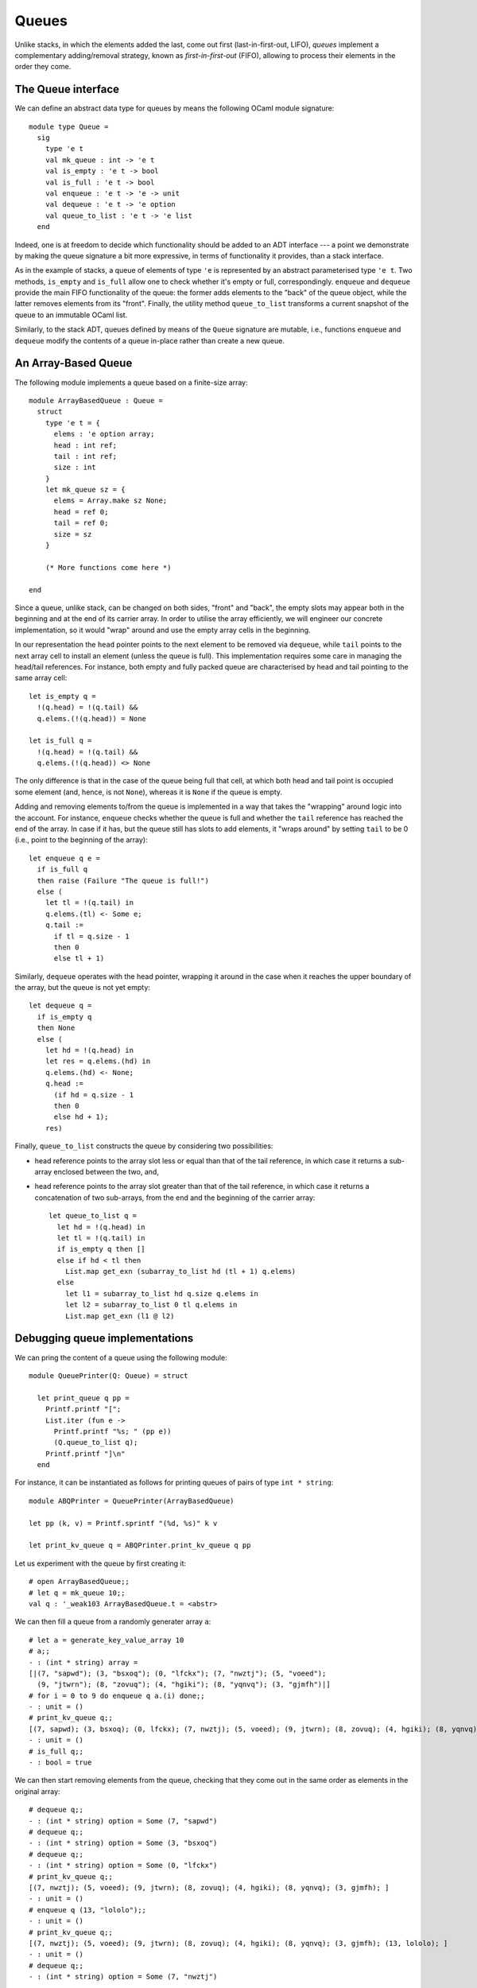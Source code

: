.. -*- mode: rst -*-

.. _sec_queues:

Queues
======

Unlike stacks, in which the elements added the last, come out first (last-in-first-out, LIFO), *queues* implement a complementary adding/removal strategy, known as *first-in-first-out* (FIFO), allowing to process their elements in the order they come.

The Queue interface
-------------------

We can define an abstract data type for queues by means the following OCaml module signature::

 module type Queue = 
   sig
     type 'e t
     val mk_queue : int -> 'e t
     val is_empty : 'e t -> bool
     val is_full : 'e t -> bool
     val enqueue : 'e t -> 'e -> unit
     val dequeue : 'e t -> 'e option
     val queue_to_list : 'e t -> 'e list
   end

Indeed, one is at freedom to decide which functionality should be added to an ADT interface --- a point we demonstrate by making the queue signature a bit more expressive, in terms of functionality it provides, than a stack interface. 

As in the example of stacks, a queue of elements of type ``'e`` is represented by an abstract parameterised type ``'e t``. Two methods, ``is_empty`` and ``is_full`` allow one to check whether it's empty or full, correspondingly. ``enqueue`` and ``dequeue`` provide the main FIFO functionality of the queue: the former adds elements to the "back" of the queue object, while the latter removes elements from its "front". Finally, the utility method ``queue_to_list`` transforms a current snapshot of the queue to an immutable OCaml list.

Similarly, to the stack ADT, queues defined by means of the ``Queue`` signature are mutable, i.e., functions ``enqueue`` and ``dequeue`` modify the contents of a queue in-place rather than create a new queue.

An Array-Based Queue
--------------------

The following module implements a queue based on a finite-size array::

 module ArrayBasedQueue : Queue =
   struct
     type 'e t = {
       elems : 'e option array;
       head : int ref;
       tail : int ref;
       size : int    
     }
     let mk_queue sz = {
       elems = Array.make sz None;
       head = ref 0;
       tail = ref 0;
       size = sz
     }

     (* More functions come here *)

 end

Since a queue, unlike stack, can be changed on both sides, "front" and "back", the empty slots may appear both in the beginning and at the end of its carrier array.  In order to utilise the array efficiently, we will engineer our concrete implementation, so it would "wrap" around and use the empty array cells in the beginning. 

In our representation the ``head`` pointer points to the next element to be removed via ``dequeue``, while ``tail`` points to the next array cell to install an element (unless the queue is full). This implementation requires some care in managing the head/tail references. For instance, both empty and fully packed queue are characterised by head and tail pointing to the same array cell::

     let is_empty q = 
       !(q.head) = !(q.tail) &&
       q.elems.(!(q.head)) = None

     let is_full q = 
       !(q.head) = !(q.tail) &&
       q.elems.(!(q.head)) <> None

The only difference is that in the case of the queue being full that cell, at which both head and tail point is occupied some element (and, hence, is not ``None``), whereas it is ``None`` if the queue is empty.

Adding and removing elements to/from the queue is implemented in a way that takes the "wrapping" around logic into the account. For instance, ``enqueue`` checks whether the queue is full and whether the ``tail`` reference has reached the end of the array. In case if it has, but the queue still has slots to add elements, it "wraps around" by setting ``tail`` to be 0 (i.e., point to the beginning of the array)::

     let enqueue q e = 
       if is_full q
       then raise (Failure "The queue is full!")
       else (
         let tl = !(q.tail) in
         q.elems.(tl) <- Some e;
         q.tail := 
           if tl = q.size - 1 
           then 0 
           else tl + 1)

Similarly, ``dequeue`` operates with the head pointer, wrapping it around in the case when it reaches the upper boundary of the array, but the queue is not yet empty::

     let dequeue q = 
       if is_empty q
       then None
       else (
         let hd = !(q.head) in
         let res = q.elems.(hd) in
         q.elems.(hd) <- None; 
         q.head := 
           (if hd = q.size - 1 
           then 0 
           else hd + 1);
         res)

Finally, ``queue_to_list`` constructs the queue by considering two possibilities:

* head reference points to the array slot less or equal than that of the tail reference, in which case it returns a sub-array enclosed between the two, and,

* head reference points to the array slot greater than that of the tail reference, in which case it returns a concatenation of two sub-arrays, from the end and the beginning of the carrier array::

     let queue_to_list q = 
       let hd = !(q.head) in
       let tl = !(q.tail) in
       if is_empty q then [] 
       else if hd < tl then
         List.map get_exn (subarray_to_list hd (tl + 1) q.elems)
       else 
         let l1 = subarray_to_list hd q.size q.elems in
         let l2 = subarray_to_list 0 tl q.elems in
         List.map get_exn (l1 @ l2)

Debugging queue implementations
-------------------------------

We can pring the content of a queue using the following module::

 module QueuePrinter(Q: Queue) = struct

   let print_queue q pp = 
     Printf.printf "[";
     List.iter (fun e ->
       Printf.printf "%s; " (pp e))
       (Q.queue_to_list q);
     Printf.printf "]\n"
   end

For instance, it can be instantiated as follows for printing queues of pairs of type ``int * string``::

 module ABQPrinter = QueuePrinter(ArrayBasedQueue)

 let pp (k, v) = Printf.sprintf "(%d, %s)" k v

 let print_kv_queue q = ABQPrinter.print_kv_queue q pp

Let us experiment with the queue by first creating it::

 # open ArrayBasedQueue;;
 # let q = mk_queue 10;;
 val q : '_weak103 ArrayBasedQueue.t = <abstr>

We can then fill a queue from a randomly generater array ``a``::

 # let a = generate_key_value_array 10
 # a;;
 - : (int * string) array =
 [|(7, "sapwd"); (3, "bsxoq"); (0, "lfckx"); (7, "nwztj"); (5, "voeed");
   (9, "jtwrn"); (8, "zovuq"); (4, "hgiki"); (8, "yqnvq"); (3, "gjmfh")|]
 # for i = 0 to 9 do enqueue q a.(i) done;;
 - : unit = ()
 # print_kv_queue q;;
 [(7, sapwd); (3, bsxoq); (0, lfckx); (7, nwztj); (5, voeed); (9, jtwrn); (8, zovuq); (4, hgiki); (8, yqnvq); (3, gjmfh); ]
 - : unit = ()
 # is_full q;;
 - : bool = true

We can then start removing elements from the queue, checking that they come out in the same order as elements in the original array::

 # dequeue q;;
 - : (int * string) option = Some (7, "sapwd")
 # dequeue q;;
 - : (int * string) option = Some (3, "bsxoq")
 # dequeue q;;
 - : (int * string) option = Some (0, "lfckx")
 # print_kv_queue q;;
 [(7, nwztj); (5, voeed); (9, jtwrn); (8, zovuq); (4, hgiki); (8, yqnvq); (3, gjmfh); ]
 - : unit = ()
 # enqueue q (13, "lololo");;
 - : unit = ()
 # print_kv_queue q;;
 [(7, nwztj); (5, voeed); (9, jtwrn); (8, zovuq); (4, hgiki); (8, yqnvq); (3, gjmfh); (13, lololo); ]
 - : unit = ()
 # dequeue q;;
 - : (int * string) option = Some (7, "nwztj")

Doubly Linked Lists
-------------------

* File: ``DoublyLinkedList.ml``

The obvious limitation of an array-based queue is its limited
capacity, bounded by the size of the carrier array. To allow for the
queue of an arbitrary size, we will need an auxiliary data structure,
known as *doubly-linked list*.

A doubly-linked list is one of the most characteristic linked data
structures, which aggressively employs OCaml's references as its main
building component, and can be efficiently implemented in other
imperative programming languages, such as C and Java. As they embrace
mutability, doubly-linked lists provide a variety of ways to modify
their contents and structure by simply manipulating with the
references and exploiting the indirection in data structure encoding.

Let us start the definition of a concrete module implementing the doubly-linked list data structure by defining its key components::

 module DoublyLinkedList = 
   struct
     type 'e dll_node = {
       value : 'e ref;
       prev  : 'e dll_node option ref;
       next  : 'e dll_node option ref
     }
     type 'e t = 'e dll_node option

     let mk_node e = {
       value = ref e;
       prev = ref None;
       next = ref None
     }
     
     (* More of implementation comes here *)
   end 

The "elements" of doubly linked list (DLL) are represented by the ``'e dll_node`` record type, which accounts for the possibility of them storing arbitrary data of type ``'e`` as "payload". In addition to payload, each node has references to other nodes, namely the "previous" and the "next" one in the list. As a node might not have a previous or a next one, and the predecessor/successor might change over time, the type of those fields is ``'e dll_node option ref`` (a reference to an option containing a node of element of type ``'e``).

The function ``mk_node e`` creates a new "detached" node that contains an payload ``e``, and has no designated predecessor/successor.  Some other utility functions, allowing to refer to elements of a node, as well as to change a node's payload, are as follows::

  let prev n =  !(n.prev)
  let next n =  !(n.next)
  let value n = !(n.value)
  let set_value n v = n.value := v

How do we construct a list out of those disparate nodes? The following
two functions allow to *insert* new nodes before and after some other
existing nodes, thus, updating the linked structure::
  
     let insert_after n1 n2 = 
       let n3 = next n1 in
       (match n3 with 
        | Some n -> n.prev := Some n2
        | _ -> ());
       n2.next := n3;
       n1.next := Some n2;
       n2.prev := Some n1

     let insert_before n1 n2 = 
       let n0 = prev n2 in
       (match n0 with 
        | Some n -> n.next := Some n1
        | _ -> ());
       n1.prev := n0;
       n1.next := Some n2;
       n2.prev := Some n1

Specifically the function ``insert_after n1 n2`` inserts a node ``n2`` after a node ``n1``, "re-wiring" their both's references to a predecessor/successor. Similarly, ``insert_before n1 n2`` inserts ``n1`` before ``n2``. Using these two functions, one can update the structure of the list by inserting nodes in the middle of it (in contrast OCaml's immutable lists only allow to insert/remove nodes at the head).

.. admonition:: Warning

  Both functions ``insert_after`` and ``insert_before`` make some implicit assumptions about the topology of the nodes, i.e., the set-up of the links. Specifically, when using ``insert_before n1 n2``, one is assumed to be sure that ``n2`` is not yet transitively reachable from ``n1``, otherwise the resulting list might become circular. The same applies to ``insert_before n1 n2``.

In a similar spirit, we can removing an arbitrary node from a DLL in :math:`O(1)` time --- something that would be impossible in an OCaml list (as it would require its traversal)::

     let remove n = 
       (match prev n with
       | None -> ()
       | Some p -> p.next := next n);
       (match next n with
       | None -> ()
       | Some nxt -> nxt.prev := prev n);

Given an arbitrary node of a DLL, we can now "walk" forward/backwards by its predecessors/successors, in order to reach both ends of the list::

    let rec move_to_head n = 
       match prev n with
       | None -> None
       | Some m -> move_to_head m

We can use a similar walking logic to conver the "tail" of a double linked list to an ordinary OCaml list by walking by the successors::

     let to_list_from n = 
       let res = ref [] in
       let iter = ref (Some n) in
       while !iter <> None do
         let node = (get_exn !iter) in
         res := (value node) :: ! res;
         iter := next node  
       done;
       List.rev !res

A queue based on doubly linked lists
------------------------------------

* File: ``Queues.ml`` (continued)

Let us now put doubly-linked lists to some good use and implement a
queue that can grow arbitrarily large (or, at least, as large as one's
computer memory permits)::

 module DLLBasedQueue : Queue = struct
  open DoublyLinkedList
    
    type 'e t = {
      head : 'e dll_node option ref;
      tail : 'e dll_node option ref;
    }

    let mk_queue _sz = 
      {head = ref None; 
       tail = ref None}

    (*  More functions coming here *)

 end

The queue is defined by means of holding two mutable references to
(optional) nodes of a doubly-linked list, representing the head and
the tail of the queue. The ``option`` accounts for the fact that the
queue might be empty, which is the case for a freshly created instance
(vai ``mk_queue _``).

The emptyness of the queue can be checked by examining its head, and
the ``is_full`` check now always returns ``false``, as the queue may
grow infinitely::

    let is_empty q = 
      !(q.head) = None
      
    let is_full _q = false

Enqueueing an element is implemented by means of creating a new node and inserting it behind the tail (if it exists). Since ``mk_node`` always returns a new node, there is no risc of creating a circular DLL::

    let enqueue q e = 
      let n = mk_node e in
      (* Set the head *)
      (if !(q.head) = None
       then q.head := Some n);
      (* Extend the tail *)
      (match !(q.tail) with
       | Some t -> insert_after t n;
       | None -> ());
      q.tail := Some n 

Dequeueing an element simply returns the payload of the node pointed to by ``head`` and moves the references to its successor::

    let dequeue q =
      match !(q.head) with
      | None -> None
      | Some n -> 
        let nxt = next n in
        q.head := nxt;
        remove n; (* This is not necessary, but helps GC *)
        Some (value n)

The removal of an node ``n`` on the penultimate line of ``dequeue`` is
not necessary for the correctness of the data structure, but it helps
to save the memory. To understand why it is essential, we need to know
a bit about how *Tracing* `Garbage Collector
<https://en.wikipedia.org/wiki/Garbage_collection_(computer_science)>`_
works in OCaml. While the garbage collection and automated memory
management are outside of the scope of this course, let us just notice
that not removing the node will make OCaml runtime treat it as being
in use (as it is *reachable* from its successor), and hence keep it in
memory, which could be otherwise used for something else.

A conversion to list is almost trivial, given the functionality of a doubly-linked list::

    let queue_to_list q = match !(q.head) with
      | None -> []
      | Some n -> to_list_from n


Now, with this definition complete, we can do some experiments. First, as before, let us define a printer for the contents of the queue::

 module DLQPrinter = QueuePrinter(DLLBasedQueue)

 let pp (k, v) = Printf.sprintf "(%d, %s)" k v

 let print_kv_queue q = DLQPrinter.print_kv_queue q pp

Finally, let us put and remove some elements from the queue::

 # let dq = DLLBasedQueue.mk_queue 0;;
 val dq : '_weak105 DLLBasedQueue.t = <abstr>
 # let = a generate_key_value_array 10;;
 - : (int * string) array =
 [|(7, "sapwd"); (3, "bsxoq"); (0, "lfckx"); (7, "nwztj"); (5, "voeed");
   (9, "jtwrn"); (8, "zovuq"); (4, "hgiki"); (8, "yqnvq"); (3, "gjmfh")|]

Similarly to previous examples, we will up the queue from a randomly
generated array::

 # for i = 0 to 9 do enqueue dq a.(i) done;;
 - : unit = ()
 # print_kv_queue dq;;
 [(7, sapwd); (3, bsxoq); (0, lfckx); (7, nwztj); (5, voeed); (9, jtwrn); (8, zovuq); (4, hgiki); (8, yqnvq); (3, gjmfh); ]
 - : unit = ()

We can then ensure that the elements come out in the order they were
added::

 # is_empty dq;;
 - : bool = false
 # dequeue dq;;
 - : (int * string) option = Some (7, "sapwd")
 # dequeue dq;;
 - : (int * string) option = Some (3, "bsxoq")
 # dequeue dq;;
 - : (int * string) option = Some (0, "lfckx")
 # enqueue dq (13, "lololo");;
 - : unit = ()
 # print_kv_queue dq;;
 [(7, nwztj); (5, voeed); (9, jtwrn); (8, zovuq); (4, hgiki); (8, yqnvq); (3, gjmfh); (13, lololo); ]
 - : unit = ()
